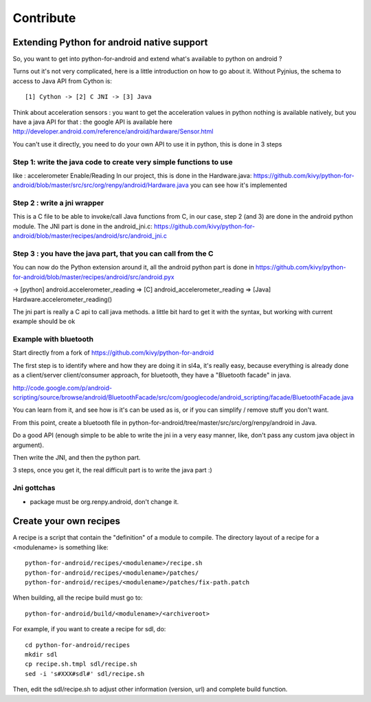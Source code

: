 Contribute
==========

Extending Python for android native support
-------------------------------------------

So, you want to get into python-for-android and extend what's available
to python on android ?

Turns out it's not very complicated, here is a little introduction on how to go
about it. Without Pyjnius, the schema to access to Java API from Cython is::

    [1] Cython -> [2] C JNI -> [3] Java

Think about acceleration sensors : you want to get the acceleration values in
python nothing is available natively, but you have a java API for that : the
google API is available here
http://developer.android.com/reference/android/hardware/Sensor.html

You can't use it directly, you need to do your own API to use it in python,
this is done in 3 steps

Step 1: write the java code to create very simple functions to use
~~~~~~~~~~~~~~~~~~~~~~~~~~~~~~~~~~~~~~~~~~~~~~~~~~~~~~~~~~~~~~~~~~

like : accelerometer Enable/Reading
In our project, this is done in the Hardware.java:
https://github.com/kivy/python-for-android/blob/master/src/src/org/renpy/android/Hardware.java
you can see how it's implemented

Step 2 : write a jni wrapper
~~~~~~~~~~~~~~~~~~~~~~~~~~~~

This is a C file to be able to invoke/call Java functions from C, in our case,
step 2 (and 3) are done in the android python module. The JNI part is done in
the android_jni.c:
https://github.com/kivy/python-for-android/blob/master/recipes/android/src/android_jni.c

Step 3 : you have the java part, that you can call from the C
~~~~~~~~~~~~~~~~~~~~~~~~~~~~~~~~~~~~~~~~~~~~~~~~~~~~~~~~~~~~~

You can now do the Python extension around it, all the android python part is
done in
https://github.com/kivy/python-for-android/blob/master/recipes/android/src/android.pyx

→ [python] android.accelerometer_reading ⇒ [C] android_accelerometer_reading
⇒ [Java] Hardware.accelerometer_reading()

The jni part is really a C api to call java methods. a little bit hard to get
it with the syntax, but working with current example should be ok

Example with bluetooth
~~~~~~~~~~~~~~~~~~~~~~
Start directly from a fork of https://github.com/kivy/python-for-android

The first step is to identify where and how they are doing it in sl4a, it's
really easy, because everything is already done as a client/server
client/consumer approach, for bluetooth, they have a "Bluetooth facade" in
java.

http://code.google.com/p/android-scripting/source/browse/android/BluetoothFacade/src/com/googlecode/android_scripting/facade/BluetoothFacade.java

You can learn from it, and see how is it's can be used as is, or if you can
simplify / remove stuff you don't want.

From this point, create a bluetooth file in
python-for-android/tree/master/src/src/org/renpy/android in Java.

Do a good API (enough simple to be able to write the jni in a very easy manner,
like, don't pass any custom java object in argument).

Then write the JNI, and then the python part.

3 steps, once you get it, the real difficult part is to write the java part :)

Jni gottchas
~~~~~~~~~~~~

- package must be org.renpy.android, don't change it.


Create your own recipes
-----------------------

A recipe is a script that contain the "definition" of a module to compile.
The directory layout of a recipe for a <modulename> is something like::

    python-for-android/recipes/<modulename>/recipe.sh
    python-for-android/recipes/<modulename>/patches/
    python-for-android/recipes/<modulename>/patches/fix-path.patch

When building, all the recipe build must go to::

    python-for-android/build/<modulename>/<archiveroot>

For example, if you want to create a recipe for sdl, do::

    cd python-for-android/recipes
    mkdir sdl
    cp recipe.sh.tmpl sdl/recipe.sh
    sed -i 's#XXX#sdl#' sdl/recipe.sh

Then, edit the sdl/recipe.sh to adjust other information (version, url) and
complete build function.

